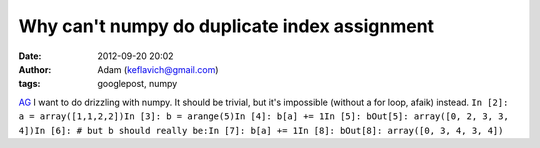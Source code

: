 Why can't numpy do duplicate index assignment
#############################################
:date: 2012-09-20 20:02
:author: Adam (keflavich@gmail.com)
:tags: googlepost, numpy

`AG`_
I want to do drizzling with numpy. It should be trivial, but it's
impossible (without a for loop, afaik) instead.
``In [2]: a = array([1,1,2,2])In [3]: b = arange(5)In [4]: b[a] += 1In [5]: bOut[5]: array([0, 2, 3, 3, 4])In [6]: # but b should really be:In [7]: b[a] += 1In [8]: bOut[8]: array([0, 3, 4, 3, 4])``

.. _AG: http://casa.colorado.edu/~ginsbura/index.htm
